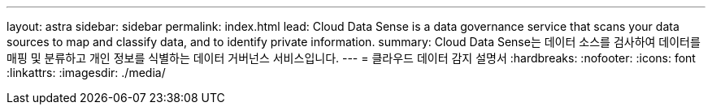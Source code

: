 ---
layout: astra 
sidebar: sidebar 
permalink: index.html 
lead: Cloud Data Sense is a data governance service that scans your data sources to map and classify data, and to identify private information. 
summary: Cloud Data Sense는 데이터 소스를 검사하여 데이터를 매핑 및 분류하고 개인 정보를 식별하는 데이터 거버넌스 서비스입니다. 
---
= 클라우드 데이터 감지 설명서
:hardbreaks:
:nofooter: 
:icons: font
:linkattrs: 
:imagesdir: ./media/



